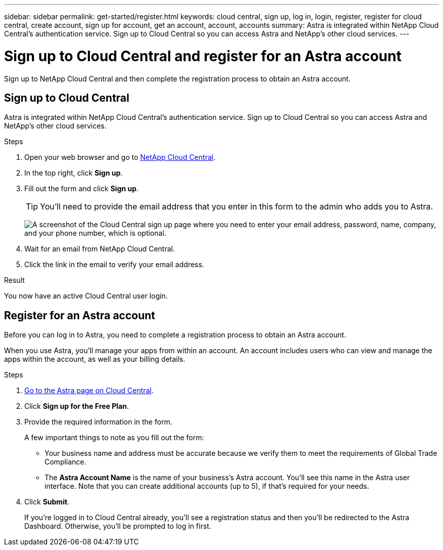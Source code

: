 ---
sidebar: sidebar
permalink: get-started/register.html
keywords: cloud central, sign up, log in, login, register, register for cloud central, create account, sign up for account, get an account, account, accounts
summary: Astra is integrated within NetApp Cloud Central's authentication service. Sign up to Cloud Central so you can access Astra and NetApp’s other cloud services.
---

= Sign up to Cloud Central and register for an Astra account
:hardbreaks:
:icons: font
:imagesdir: ../media/get-started/

[.lead]
Sign up to NetApp Cloud Central and then complete the registration process to obtain an Astra account.

== Sign up to Cloud Central

Astra is integrated within NetApp Cloud Central's authentication service. Sign up to Cloud Central so you can access Astra and NetApp’s other cloud services.

.Steps

. Open your web browser and go to https://cloud.netapp.com[NetApp Cloud Central^].

. In the top right, click *Sign up*.

. Fill out the form and click *Sign up*.
+
TIP: You'll need to provide the email address that you enter in this form to the admin who adds you to Astra.
+
image:screenshot-cloud-central-signup.gif["A screenshot of the Cloud Central sign up page where you need to enter your email address, password, name, company, and your phone number, which is optional."]

. Wait for an email from NetApp Cloud Central.

. Click the link in the email to verify your email address.

.Result

You now have an active Cloud Central user login.

== Register for an Astra account

Before you can log in to Astra, you need to complete a registration process to obtain an Astra account.

When you use Astra, you'll manage your apps from within an account. An account includes users who can view and manage the apps within the account, as well as your billing details.

.Steps

. https://cloud.netapp.com/project-astra[Go to the Astra page on Cloud Central^].

. Click *Sign up for the Free Plan*.

. Provide the required information in the form.
+
A few important things to note as you fill out the form:
+
* Your business name and address must be accurate because we verify them to meet the requirements of Global Trade Compliance.
* The *Astra Account Name* is the name of your business's Astra account. You'll see this name in the Astra user interface. Note that you can create additional accounts (up to 5), if that's required for your needs.

. Click *Submit*.
+
If you're logged in to Cloud Central already, you'll see a registration status and then you'll be redirected to the Astra Dashboard. Otherwise, you'll be prompted to log in first.
